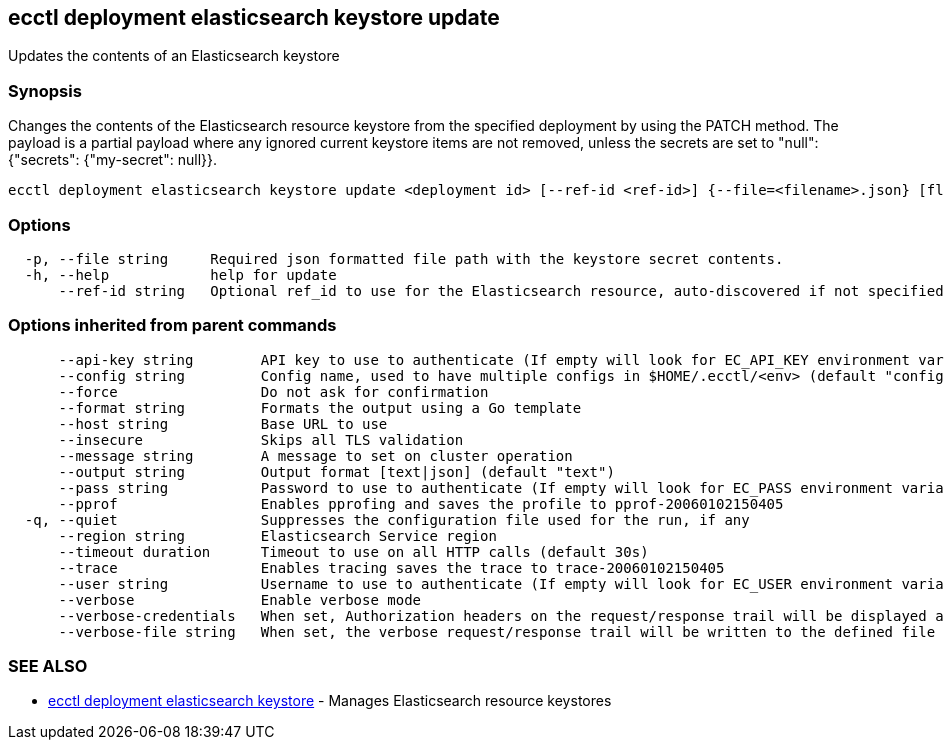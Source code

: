 [#ecctl_deployment_elasticsearch_keystore_update]
== ecctl deployment elasticsearch keystore update

Updates the contents of an Elasticsearch keystore

[float]
=== Synopsis

Changes the contents of the Elasticsearch resource keystore from the
specified deployment by using the PATCH method. The payload is a partial payload where
any ignored current keystore items are not removed, unless the secrets are
set to "null": {"secrets": {"my-secret": null}}.

----
ecctl deployment elasticsearch keystore update <deployment id> [--ref-id <ref-id>] {--file=<filename>.json} [flags]
----

[float]
=== Options

----
  -p, --file string     Required json formatted file path with the keystore secret contents.
  -h, --help            help for update
      --ref-id string   Optional ref_id to use for the Elasticsearch resource, auto-discovered if not specified.
----

[float]
=== Options inherited from parent commands

----
      --api-key string        API key to use to authenticate (If empty will look for EC_API_KEY environment variable)
      --config string         Config name, used to have multiple configs in $HOME/.ecctl/<env> (default "config")
      --force                 Do not ask for confirmation
      --format string         Formats the output using a Go template
      --host string           Base URL to use
      --insecure              Skips all TLS validation
      --message string        A message to set on cluster operation
      --output string         Output format [text|json] (default "text")
      --pass string           Password to use to authenticate (If empty will look for EC_PASS environment variable)
      --pprof                 Enables pprofing and saves the profile to pprof-20060102150405
  -q, --quiet                 Suppresses the configuration file used for the run, if any
      --region string         Elasticsearch Service region
      --timeout duration      Timeout to use on all HTTP calls (default 30s)
      --trace                 Enables tracing saves the trace to trace-20060102150405
      --user string           Username to use to authenticate (If empty will look for EC_USER environment variable)
      --verbose               Enable verbose mode
      --verbose-credentials   When set, Authorization headers on the request/response trail will be displayed as plain text
      --verbose-file string   When set, the verbose request/response trail will be written to the defined file
----

[float]
=== SEE ALSO

* xref:ecctl_deployment_elasticsearch_keystore[ecctl deployment elasticsearch keystore]	 - Manages Elasticsearch resource keystores

